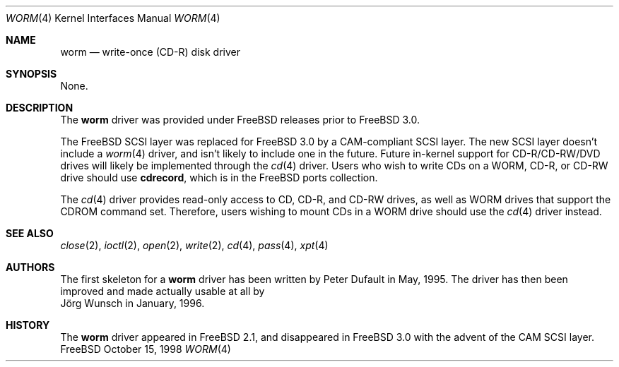.\" 
.\" Copyright (C) 1996
.\"   interface business GmbH
.\"   Tolkewitzer Strasse 49
.\"   D-01277 Dresden
.\"   F.R. Germany
.\"
.\" All rights reserved.
.\"
.\" Written by Joerg Wunsch <joerg_wunsch@interface-business.de>
.\"
.\" 
.\" Redistribution and use in source and binary forms, with or without
.\" modification, are permitted provided that the following conditions
.\" are met:
.\" 1. Redistributions of source code must retain the above copyright
.\"    notice, this list of conditions and the following disclaimer.
.\" 2. Redistributions in binary form must reproduce the above copyright
.\"    notice, this list of conditions and the following disclaimer in the
.\"    documentation and/or other materials provided with the distribution.
.\"
.\" THIS SOFTWARE IS PROVIDED BY THE AUTHOR(S) ``AS IS'' AND ANY
.\" EXPRESS OR IMPLIED WARRANTIES, INCLUDING, BUT NOT LIMITED TO, THE
.\" IMPLIED WARRANTIES OF MERCHANTABILITY AND FITNESS FOR A PARTICULAR
.\" PURPOSE ARE DISCLAIMED.  IN NO EVENT SHALL THE AUTHOR(S) BE LIABLE
.\" FOR ANY DIRECT, INDIRECT, INCIDENTAL, SPECIAL, EXEMPLARY, OR
.\" CONSEQUENTIAL DAMAGES (INCLUDING, BUT NOT LIMITED TO, PROCUREMENT
.\" OF SUBSTITUTE GOODS OR SERVICES; LOSS OF USE, DATA, OR PROFITS; OR
.\" BUSINESS INTERRUPTION) HOWEVER CAUSED AND ON ANY THEORY OF
.\" LIABILITY, WHETHER IN CONTRACT, STRICT LIABILITY, OR TORT
.\" (INCLUDING NEGLIGENCE OR OTHERWISE) ARISING IN ANY WAY OUT OF THE
.\" USE OF THIS SOFTWARE, EVEN IF ADVISED OF THE POSSIBILITY OF SUCH
.\" DAMAGE.
.\"
.\" $FreeBSD$
.\" "
.Dd October 15, 1998
.Dt WORM 4
.Os FreeBSD
.Sh NAME
.Nm worm
.Nd write-once (CD-R) disk driver
.Sh SYNOPSIS
None.
.Sh DESCRIPTION
The
.Nm worm
driver was provided under FreeBSD releases prior to
.Fx 3.0 .
.Pp
The FreeBSD
.Tn SCSI
layer was replaced for
.Fx 3.0
by a CAM-compliant
.Tn SCSI
layer.  The new
.Tn SCSI
layer doesn't include a
.Xr worm 4
driver, and isn't likely to include one in the future.  Future in-kernel
support for CD-R/CD-RW/DVD drives will likely be implemented through the
.Xr cd 4
driver.  Users who wish
to write CDs on a WORM, CD-R, or CD-RW drive
should use
.Nm cdrecord ,
which is in the FreeBSD ports collection.
.Pp
The
.Xr cd 4 
driver provides read-only access to CD, CD-R, and CD-RW drives, as well as
WORM drives that support the CDROM command set.  Therefore, users wishing
to mount CDs in a WORM drive should use the
.Xr cd 4
driver instead.
.Sh SEE ALSO
.Xr close 2 ,
.Xr ioctl 2 ,
.Xr open 2 ,
.Xr write 2 ,
.Xr cd 4 ,
.Xr pass 4 ,
.Xr xpt 4
.Sh AUTHORS
The first skeleton for a
.Nm
driver has been written by
.An Peter Dufault
in May, 1995.  The driver has
then been improved and made actually usable at all by
.An J\(:org Wunsch
in January, 1996.
.Sh HISTORY
The
.Nm
driver appeared in
.Fx 2.1 ,
and disappeared in
.Fx 3.0
with the advent of the CAM
.Tn SCSI
layer.
